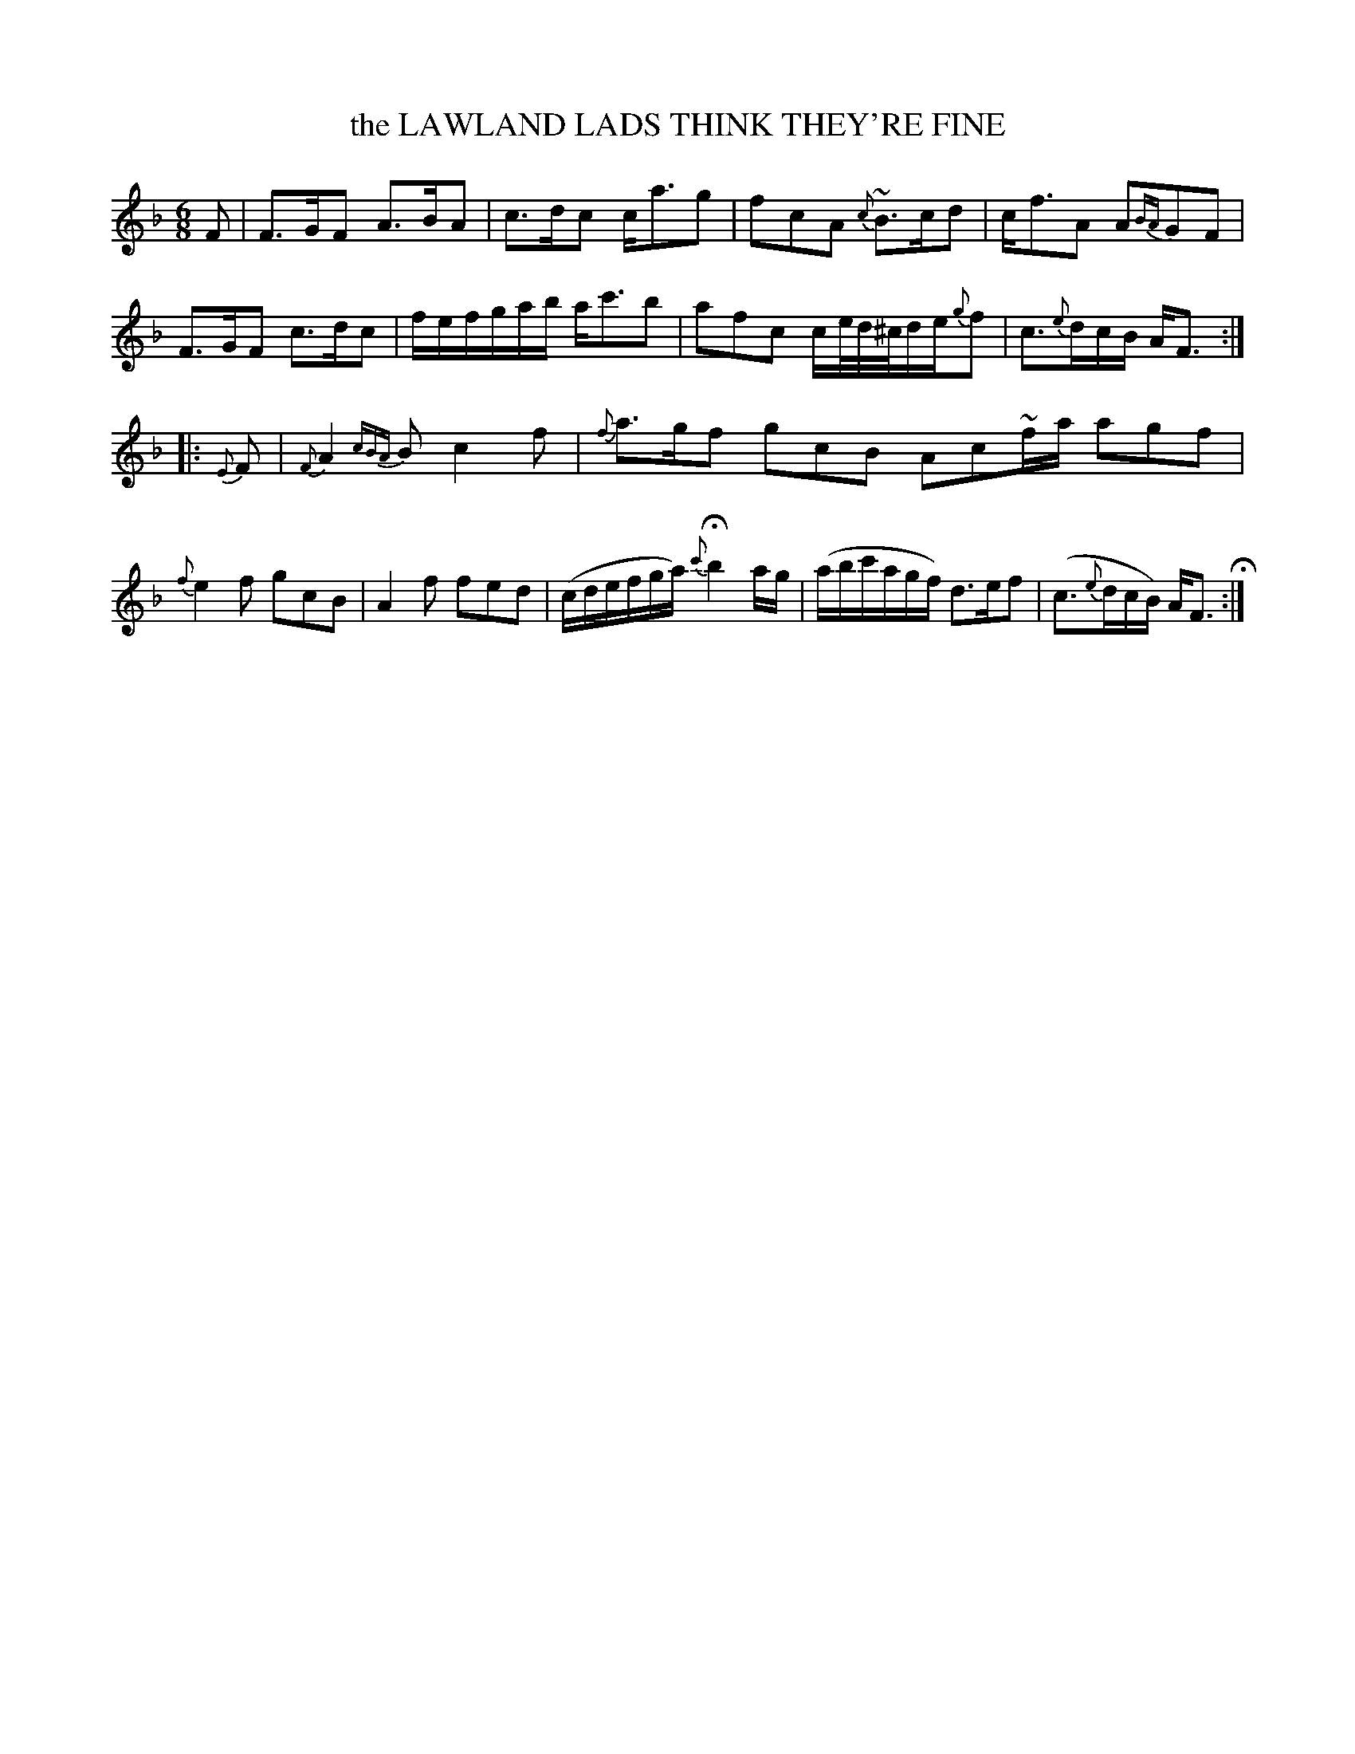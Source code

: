X: 20971
T: the LAWLAND LADS THINK THEY'RE FINE
%R: jig
B: "Edinburgh Repository of Music" v.2 p.97 #1
F: http://digital.nls.uk/special-collections-of-printed-music/pageturner.cfm?id=87776133
Z: 2015 John Chambers <jc:trillian.mit.edu>
M: 6/8
L: 1/8
K: F
F |\
F>GF A>BA | c>dc c<ag | fcA {c}~B>cd | c<fA A{BA}GF |\
F>GF c>dc | f/e/f/g/a/b/ a<c'b | afc c/e//d//^c//d/e/{g}f | c>{e}dc/B/ A<F :|
|: {E}F |\
{F}A2{cBA}B c2f | {f}a>gf gcB Ac~f/a/ agf | {f}e2f gcB |\
A2f fed | (c/d/e/f/g/a/) {c'}Hb2a/g/ | (a/b/c'/a/g/f/) d>ef | (c>{e}dc/B/) A<F H:|
